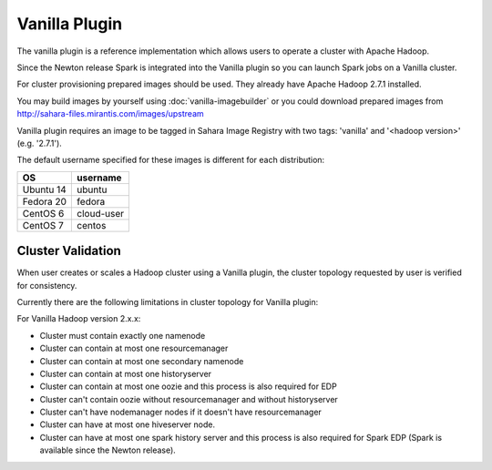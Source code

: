 Vanilla Plugin
==============

The vanilla plugin is a reference implementation which allows users to operate
a cluster with Apache Hadoop.

Since the Newton release Spark is integrated into the Vanilla plugin so you
can launch Spark jobs on a Vanilla cluster.

For cluster provisioning prepared images should be used. They already have
Apache Hadoop 2.7.1 installed.

You may build images by yourself using :doc:`vanilla-imagebuilder` or you could
download prepared images from http://sahara-files.mirantis.com/images/upstream

Vanilla plugin requires an image to be tagged in Sahara Image Registry with
two tags: 'vanilla' and '<hadoop version>' (e.g. '2.7.1').

The default username specified for these images is different
for each distribution:

+--------------+------------+
| OS           | username   |
+==============+============+
| Ubuntu 14    | ubuntu     |
+--------------+------------+
| Fedora 20    | fedora     |
+--------------+------------+
| CentOS 6     | cloud-user |
+--------------+------------+
| CentOS 7     | centos     |
+--------------+------------+

Cluster Validation
------------------

When user creates or scales a Hadoop cluster using a Vanilla plugin,
the cluster topology requested by user is verified for consistency.

Currently there are the following limitations in cluster topology for Vanilla
plugin:

For Vanilla Hadoop version 2.x.x:

+ Cluster must contain exactly one namenode
+ Cluster can contain at most one resourcemanager
+ Cluster can contain at most one secondary namenode
+ Cluster can contain at most one historyserver
+ Cluster can contain at most one oozie and this process is also required
  for EDP
+ Cluster can't contain oozie without resourcemanager and without
  historyserver
+ Cluster can't have nodemanager nodes if it doesn't have resourcemanager
+ Cluster can have at most one hiveserver node.
+ Cluster can have at most one spark history server and this process is also
  required for Spark EDP (Spark is available since the Newton release).
